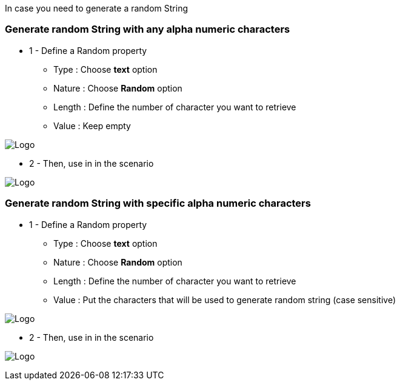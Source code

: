 In case you need to generate a random String

=== Generate random String with any alpha numeric characters

*  1 - Define a Random property

***   Type : Choose *text* option
***   Nature : Choose *Random* option
***   Length : Define the number of character you want to retrieve
***   Value : Keep empty

image:property_text_random.png[Logo]

* 2 - Then, use in in the scenario

image:property_text_random_action.png[Logo]

=== Generate random String with specific alpha numeric characters

*  1 - Define a Random property

***   Type : Choose *text* option
***   Nature : Choose *Random* option
***   Length : Define the number of character you want to retrieve
***   Value : Put the characters that will be used to generate random string (case sensitive)

image:property_text_random2.png[Logo]

* 2 - Then, use in in the scenario

image:property_text_random_action.png[Logo]